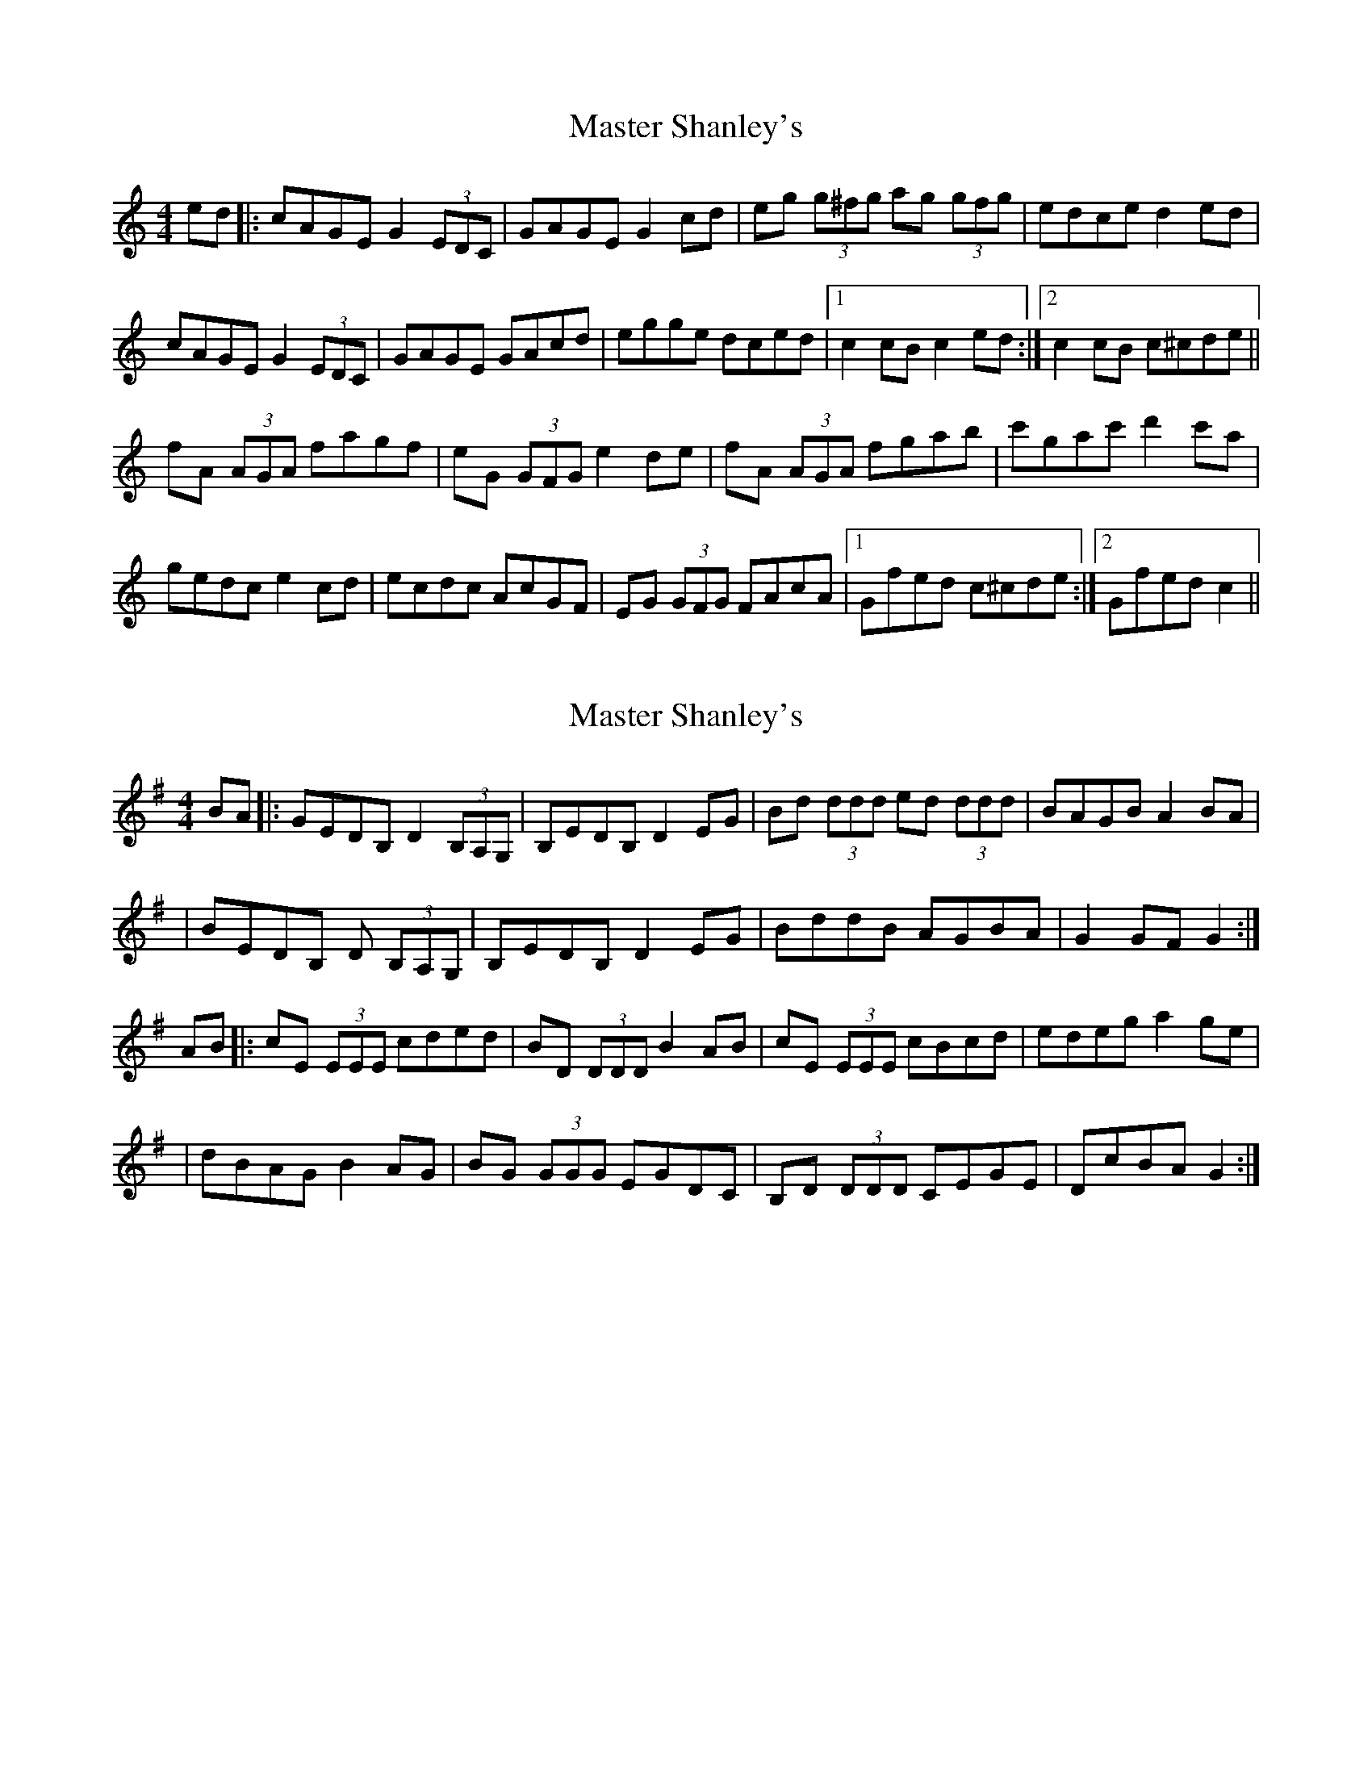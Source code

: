 X: 1
T: Master Shanley's
Z: *Davy Rogers
S: https://thesession.org/tunes/11534#setting11534
R: hornpipe
M: 4/4
L: 1/8
K: Cmaj
ed |: cAGE G2 (3EDC | GAGE G2 cd | eg (3g^fg ag (3gfg | edce d2ed |
cAGE G2 (3EDC | GAGE GAcd | egge dced |1 c2cB c2 ed :|2 c2 cB c^cde ||
fA (3AGA fagf | eG (3GFG e2 de | fA (3AGA fgab | c'gac' d'2 c'a |
gedc e2 cd | ecdc AcGF | EG (3GFG FAcA |1 Gfed c^cde :|2 Gfed c2 ||
X: 2
T: Master Shanley's
Z: Mick Farrell
S: https://thesession.org/tunes/11534#setting29233
R: hornpipe
M: 4/4
L: 1/8
K: Gmaj
BA|:GEDB, D2 (3B,A,G,|B,EDB, D2 EG|Bd (3ddd ed (3ddd|BAGB A2 BA|
|BEDB, D (3B,A,G,|B,EDB, D2 EG|BddB AGBA|G2 GF G2:|
AB|:cE (3EEE cded|BD (3DDD B2 AB|cE (3EEE cBcd|edeg a2 ge|
|dBAG B2 AG|BG (3GGG EGDC|B,D (3DDD CEGE|DcBA G2:|
